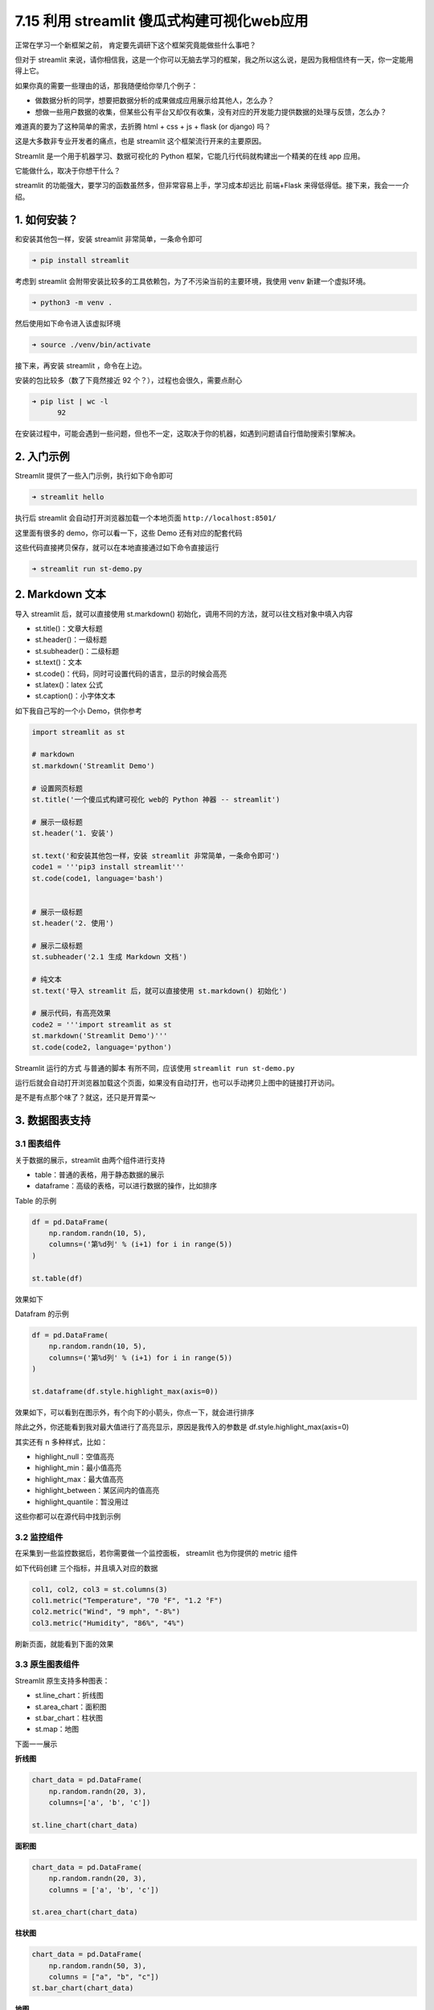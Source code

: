 7.15 利用 streamlit 傻瓜式构建可视化web应用
===========================================

.. image:: http://image.iswbm.com/20200804124133.png

正常在学习一个新框架之前， 肯定要先调研下这个框架究竟能做些什么事吧？

但对于 streamlit
来说，请你相信我，这是一个你可以无脑去学习的框架，我之所以这么说，是因为我相信终有一天，你一定能用得上它。

如果你真的需要一些理由的话，那我随便给你举几个例子：

-  做数据分析的同学，想要把数据分析的成果做成应用展示给其他人，怎么办？
-  想做一些用户数据的收集，但某些公有平台又却仅有收集，没有对应的开发能力提供数据的处理与反馈，怎么办？

难道真的要为了这种简单的需求，去折腾 html + css + js + flask (or django)
吗？

这是大多数非专业开发者的痛点，也是 streamlit
这个框架流行开来的主要原因。

Streamlit 是一个用于机器学习、数据可视化的 Python
框架，它能几行代码就构建出一个精美的在线 app 应用。

它能做什么，取决于你想干什么？

streamlit 的功能强大，要学习的函数虽然多，但非常容易上手，学习成本却远比
前端+Flask 来得低得低。接下来，我会一一介绍。

1. 如何安装？
-------------

和安装其他包一样，安装 streamlit 非常简单，一条命令即可

.. code:: bash

   ➜ pip install streamlit 

考虑到 streamlit
会附带安装比较多的工具依赖包，为了不污染当前的主要环境，我使用 venv
新建一个虚拟环境。

.. code:: bash

   ➜ python3 -m venv .

然后使用如下命令进入该虚拟环境

.. code:: bash

   ➜ source ./venv/bin/activate

接下来，再安装 streamlit ，命令在上边。

安装的包比较多（数了下竟然接近 92 个？），过程也会很久，需要点耐心

.. code:: bash

   ➜ pip list | wc -l
         92

在安装过程中，可能会遇到一些问题，但也不一定，这取决于你的机器，如遇到问题请自行借助搜索引擎解决。

2. 入门示例
-----------

Streamlit 提供了一些入门示例，执行如下命令即可

.. code:: bash

   ➜ streamlit hello

执行后 streamlit 会自动打开浏览器加载一个本地页面
``http://localhost:8501/``

这里面有很多的 demo，你可以看一下，这些 Demo 还有对应的配套代码

.. image:: http://image.iswbm.com/Kapture%202021-12-18%20at%2010.43.41.gif

这些代码直接拷贝保存，就可以在本地直接通过如下命令直接运行

.. code:: bash

   ➜ streamlit run st-demo.py

2. Markdown 文本
----------------

导入 streamlit 后，就可以直接使用 st.markdown()
初始化，调用不同的方法，就可以往文档对象中填入内容

-  st.title()：文章大标题
-  st.header()：一级标题
-  st.subheader()：二级标题
-  st.text()：文本
-  st.code()：代码，同时可设置代码的语言，显示的时候会高亮
-  st.latex()：latex 公式
-  st.caption()：小字体文本

如下我自己写的一个小 Demo，供你参考

.. code:: python

   import streamlit as st

   # markdown
   st.markdown('Streamlit Demo')

   # 设置网页标题
   st.title('一个傻瓜式构建可视化 web的 Python 神器 -- streamlit')

   # 展示一级标题
   st.header('1. 安装')

   st.text('和安装其他包一样，安装 streamlit 非常简单，一条命令即可')
   code1 = '''pip3 install streamlit'''
   st.code(code1, language='bash')


   # 展示一级标题
   st.header('2. 使用')

   # 展示二级标题
   st.subheader('2.1 生成 Markdown 文档')

   # 纯文本
   st.text('导入 streamlit 后，就可以直接使用 st.markdown() 初始化')

   # 展示代码，有高亮效果
   code2 = '''import streamlit as st
   st.markdown('Streamlit Demo')'''
   st.code(code2, language='python')

Streamlit 运行的方式 与普通的脚本 有所不同，应该使用
``streamlit run st-demo.py``

.. image:: http://image.iswbm.com/20211217204946.png

运行后就会自动打开浏览器加载这个页面，如果没有自动打开，也可以手动拷贝上图中的链接打开访问。

是不是有点那个味了？就这，还只是开胃菜～

.. image:: http://image.iswbm.com/20211217210705.png

3. 数据图表支持
---------------

3.1 图表组件
~~~~~~~~~~~~

关于数据的展示，streamlit 由两个组件进行支持

-  table：普通的表格，用于静态数据的展示
-  dataframe：高级的表格，可以进行数据的操作，比如排序

Table 的示例

.. code:: python

   df = pd.DataFrame(
       np.random.randn(10, 5),
       columns=('第%d列' % (i+1) for i in range(5))
   )

   st.table(df)

效果如下

.. image:: http://image.iswbm.com/20211217213755.png

Datafram 的示例

.. code:: python

   df = pd.DataFrame(
       np.random.randn(10, 5),
       columns=('第%d列' % (i+1) for i in range(5))
   )

   st.dataframe(df.style.highlight_max(axis=0))

效果如下，可以看到在图示外，有个向下的小箭头，你点一下，就会进行排序

除此之外，你还能看到我对最大值进行了高亮显示，原因是我传入的参数是
df.style.highlight_max(axis=0)

.. image:: http://image.iswbm.com/20211217214130.png

其实还有 n 多种样式，比如：

-  highlight_null：空值高亮
-  highlight_min：最小值高亮
-  highlight_max：最大值高亮
-  highlight_between：某区间内的值高亮
-  highlight_quantile：暂没用过

这些你都可以在源代码中找到示例

3.2 监控组件
~~~~~~~~~~~~

在采集到一些监控数据后，若你需要做一个监控面板， streamlit 也为你提供的
metric 组件

如下代码创建 三个指标，并且填入对应的数据

.. code:: python

   col1, col2, col3 = st.columns(3)
   col1.metric("Temperature", "70 °F", "1.2 °F")
   col2.metric("Wind", "9 mph", "-8%")
   col3.metric("Humidity", "86%", "4%")

刷新页面，就能看到下面的效果

.. image:: http://image.iswbm.com/20211217220958.png

3.3 原生图表组件
~~~~~~~~~~~~~~~~

Streamlit 原生支持多种图表：

-  st.line_chart：折线图
-  st.area_chart：面积图
-  st.bar_chart：柱状图
-  st.map：地图

下面一一展示

**折线图**

.. code:: python

   chart_data = pd.DataFrame(
       np.random.randn(20, 3),
       columns=['a', 'b', 'c'])

   st.line_chart(chart_data)

.. image:: http://image.iswbm.com/20211217221658.png

**面积图**

.. code:: python

   chart_data = pd.DataFrame(
       np.random.randn(20, 3),
       columns = ['a', 'b', 'c'])

   st.area_chart(chart_data)

.. image:: http://image.iswbm.com/20211217223103.png

**柱状图**

.. code:: python

   chart_data = pd.DataFrame(
       np.random.randn(50, 3),
       columns = ["a", "b", "c"])
   st.bar_chart(chart_data)

.. image:: http://image.iswbm.com/20211217223257.png

**地图**

.. code:: python

   df = pd.DataFrame(
       np.random.randn(1000, 2) / [50, 50] + [37.76, -122.4],
       columns=['lat', 'lon']
   )
   st.map(df)

.. image:: http://image.iswbm.com/20211217223011.png

3.4 外部图表组件
~~~~~~~~~~~~~~~~

Streamlit
的一些原生图表组件，虽然做到了傻瓜式，但仅能输入数据、高度和宽度，如果你想更漂亮的图表，就像
matplotlib.pyplot、Altair、vega-lite、Plotly、Bokeh、PyDeck、Graphviz
那样，streamlit 也提供了支持：

-  st.pyplot

-  st.bokeh_chart

-  st.altair_chart

-  st.altair_chart

-  st.vega_lite_chart

-  st.plotly_chart

-  st.pydeck_chart

-  st.graphviz_chart

对于这部分，熟悉的同学自行尝试了，这里不再演示。

.. image:: http://image.iswbm.com/20211217231312.png

4. 用户操作支持
---------------

前面 streamlit 都只是展示文本和数据，如果仅是如此，那 streamlit 也就
just so so

对于那些不会前端，并且平时有需要写一些简单的页面的人说，能写一些交互界面才是硬需求。

庆幸的是，你平时在网页上、app 上能看到的交互组件，Streamlit
几乎都能支持。。

-  button：按钮
-  download_button：文件下载
-  file_uploader：文件上传
-  checkbox：复选框
-  radio：单选框
-  selectbox：下拉单选框
-  multiselect：下拉多选框
-  slider：滑动条
-  select_slider：选择条
-  text_input：文本输入框
-  text_area：文本展示框
-  number_input：数字输入框，支持加减按钮
-  date_input：日期选择框
-  time_input：时间选择框
-  color_picker：颜色选择器

这些内容非常多，也比较简单，一个一个举例也没必要，大家直接去看 streamlit
源码里的注释即可。

.. image:: http://image.iswbm.com/20211217230211.png

5. 多媒体组件
-------------

想要在页面上播放图片、音频和视频，可以使用 streamlit 的这三个组件：

-  st.image
-  st.audio
-  st.video

.. image:: http://image.iswbm.com/640.png

6. 状态组件
-----------

状态组件用来向用户展示当前程序的运行状态，包括：

-  progress：进度条，如游戏加载进度
-  spinner：等待提示
-  balloons：页面底部飘气球，表示祝贺
-  error：显示错误信息
-  warning：显示报警信息
-  info：显示常规信息
-  success：显示成功信息
-  exception：显示异常信息（代码错误栈）

效果如下：

.. figure:: http://image.iswbm.com/640-20211217232315268.png
   :alt: img

   img

7. 页面布局
-----------

Streamlit 是自上而下渲染的，组件在页面上的排列顺序与代码的执行顺序一致。

一个精美的 web app ，只有上下单栏式的布局肯定是不够的。

实际上 streamlit 还提供了多种多样的布局：

**st.sidebar：侧边栏**

侧边栏可以做一些用户操作控件

.. image:: http://image.iswbm.com/20211218110335.png

st.columns：列容器，处在同一个 columns 内组件，按照从左至右顺序展示

st.expander：隐藏信息，点击后可展开展示详细内容，如：展示更多

st.container：包含多组件的容器

st.empty：包含单组件的容器

8. 流程控制系统
---------------

Streamlit
是自上而下逐步渲染出来的，若你的应用场景需要对渲染做一些控制，streamlit
也有提供对应的方法

-  st.stop：可以让 Streamlit
   应用停止而不向下执行，如：验证码通过后，再向下运行展示后续内容。
-  st.form：表单，Streamlit
   在某个组件有交互后就会重新执行页面程序，而有时候需要等一组组件都完成交互后再刷新（如：登录填用户名和密码），这时候就需要将这些组件添加到
   form 中
-  st.form_submit_button：在 form 中使用，提交表单。

9. 缓存特性提升速度
-------------------

当用户在页面上做一些操作的时候，比如输入数据，都会触发整个 streamlit
应用代码的重新执行，如果其中有读取外部数据的步骤（数 GB
的数据），那这种性能损耗是非常可怕的。

但 streamlit
提供了一个缓存装饰器，当要重新执行代码渲染页面的时候，就会先去缓存里查一下，如果代码或者数据没有发生变化，就直接调用缓存的结果即可。

使用方法也简单，在需要缓存的函数加上 @st.cache 装饰器即可。

.. code:: python

   DATE_COLUMN = 'date/time'
   DATA_URL = ('https://s3-us-west-2.amazonaws.com/'
               'streamlit-demo-data/uber-raw-data-sep14.csv.gz')

   @st.cache
   def load_data(nrows):
       data = pd.read_csv(DATA_URL, nrows=nrows)
       lowercase = lambda x: str(x).lower()
       data.rename(lowercase, axis='columns', inplace=True)
       data[DATE_COLUMN] = pd.to_datetime(data[DATE_COLUMN])
       return data

10. 部署上线
------------

在本地编写的 streamlit 应用，运行起来后只能在本地访问。

如果需要让别人也能访问这个应用，那你需要有一台服务器，这样才能通过公网ip进行访问

如果你需要服务器，可以点
`这个链接 <https://www.aliyun.com/minisite/goods?taskPkg=1111ydsrwb&pkgSid=3650&userCode=x1rep02u>`__
领个卷有优惠。

另外，还有一个选择，就是使用 Heroku （https://heroku.com）部署你的应用。

Heroku是一个支持多种编程语言的云平台即服务，你只要注册一个帐号（听说网易和
QQ 邮箱不行，我使用的 Gmail 注册的）

.. image:: http://image.iswbm.com/20211218155410.png

然后创建自己的 app

.. image:: http://image.iswbm.com/20211218160550.png

这个 App 名字好像是要全网唯一，本想取个 hello-streamlit
的，发现早有人取过了。

.. image:: http://image.iswbm.com/20211218160700.png

然后为你的应用，创建几个 Heroku 规定的文件

-  requirements.txt：依赖包文件
-  setup.sh：安装脚本，主要是创建文件夹，写入配置文件
-  Procfile：启动脚本，告诉 Heroku 如何安装并启动应用

这些文件的编程有固定的格式，我这边编写好了一份模板下载地址
https://www.lanzout.com/ikMWkxqktgj

.. image:: http://image.iswbm.com/20211218163524.png

拿到了这份模板后，你就可以基于这份模板创建你的 git 仓库

::

   git init
   git add --all
   git commit -m "init"

然后部署到 Heroku

::

   heroku login
   heroku create
   git push heroku master
   heroku ps:scale web=1

按照命令行输出的URL就可以访问你的应用了。

查看Heroku日志：

::

   heroku logs --tail

要想使用自己域名，需要先通过Heroku验证。然后运行：

::

   heroku domains:add hivecnstats.iswbm.com

使用 Heroku 唯一的缺点就是 Heroku
是需要梯子的，一般人访问不了，没条件的还是乖乖的备台服务器吧。

12. 总结一下
------------

Streamlit
一个开箱即用的工具集，它可以让一个普通的个人开发者免于学习繁杂的前端知识，就可以轻松、快速的构建一个简洁、优雅的
web app 应用，这是 streamlit 最吸引人的地方。

对于从事数据分析，机器学习领域的人来说，它绝对是开发神器，但即使你不是这些领域的人，你肯定也会有搭建一个
web app 需求的时候，streamlit 正是你需要的。
